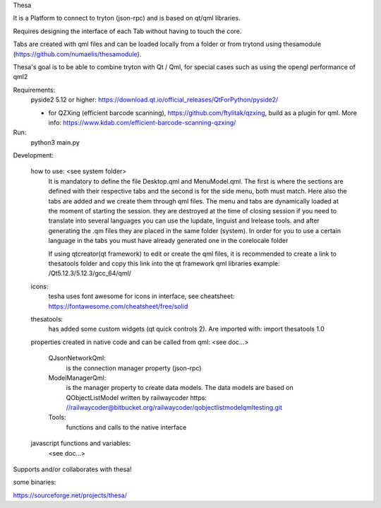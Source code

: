 Thesa

It is a Platform to connect to tryton (json-rpc) and is based on qt/qml libraries.

Requires designing the interface of each Tab without having to touch the core.

Tabs are created with qml files and can be loaded locally from a folder or from trytond using thesamodule (https://github.com/numaelis/thesamodule).

Thesa's goal is to be able to combine tryton with Qt / Qml, for special cases such as using the opengl performance of qml2

Requirements:
  pyside2 5.12 or higher: https://download.qt.io/official_releases/QtForPython/pyside2/

  * for QZXing (efficient barcode scanning), https://github.com/ftylitak/qzxing, build as a plugin for qml. More info: https://www.kdab.com/efficient-barcode-scanning-qzxing/
  
Run:
 python3 main.py
 
Development:

    how to use: <see system folder>
        It is mandatory to define the file Desktop.qml and MenuModel.qml. The first is where the sections are defined with their respective tabs and the second is for the side menu, both must match. Here also the tabs are added and we create them through qml files.
        The menu and tabs are dynamically loaded at the moment of starting the session. they are destroyed at the time of closing session
        if you need to translate into several languages you can use the lupdate, linguist and lrelease tools. and after generating the .qm files they are placed in the same folder (system). In order for you to use a certain language in the tabs you must have already generated one in the corelocale folder

        If using qtcreator(qt framework) to edit or create the qml files, it is recommended to create a link to thesatools folder and copy this link into the qt framework qml libraries example: /Qt5.12.3/5.12.3/gcc_64/qml/
        
    icons:
        tesha uses font awesome for icons in interface, see cheatsheet: https://fontawesome.com/cheatsheet/free/solid


    thesatools:
        has added some custom widgets (qt quick controls 2).  Are imported with: import thesatools 1.0
    
    properties created in native code and can be called from qml:
    <see doc...>
    
        QJsonNetworkQml:
            is the connection manager property (json-rpc)
            
        ModelManagerQml:
            is the manager property to create data models.
            The data models are based on QObjectListModel written by railwaycoder https: //railwaycoder@bitbucket.org/railwaycoder/qobjectlistmodelqmltesting.git
        
        Tools:
            functions and calls to the native interface
    
        
    javascript functions and variables:
        <see doc...>

        
Supports and/or collaborates with thesa!

some binaries:

https://sourceforge.net/projects/thesa/




